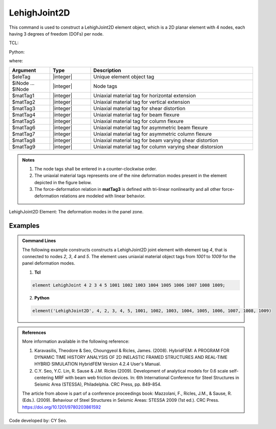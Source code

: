 .. _LehighJoint2D:

LehighJoint2D
^^^^^^^^^^^^^

This command is used to construct a LehighJoint2D element object, which is a 2D planar element with 4 nodes, each having 3 degrees of freedom (DOFs) per node.


TCL:

.. function:: element LehighJoint $eleTag $iNode $jNnode $kNode $lNode $matTag1 $matTag2 $matTag3 $matTag4 $matTag5 $matTag6 $matTag7 $matTag8 $matTag9

Python:

.. function:: element('LehighJoint2D', eleTag, iNode, jNode, kNode, lNode, matTag1, matTag2, matTag3, matTag4, matTag5, matTag6, matTag7, matTag8, matTag9)

where:

.. csv-table::
   :header: "Argument", "Type", "Description"
   :widths: 10, 10, 40

	"$eleTag", "|integer|", "Unique element object tag"
	"$iNode ... $lNode", "|integer|", "Node tags"
	"$matTag1", "|integer|", "Uniaxial material tag for horizontal extension"
	"$matTag2", "|integer|", "Uniaxial material tag for vertical extension"
	"$matTag3", "|integer|", "Uniaxial material tag for shear distortion"
	"$matTag4", "|integer|", "Uniaxial material tag for beam flexure"
	"$matTag5", "|integer|", "Uniaxial material tag for column flexure"
	"$matTag6", "|integer|", "Uniaxial material tag for asymmetric beam flexure"
	"$matTag7", "|integer|", "Uniaxial material tag for asymmetric column flexure"
	"$matTag8", "|integer|", "Uniaxial material tag for beam varying shear distortion"
	"$matTag9", "|integer|", "Uniaxial material tag for column varying shear distorsion"

	
.. admonition:: Notes
	
	#. The node tags shall be entered in a counter-clockwise order.
	 
	#. The uniaxial material tags represents one of the nine deformation modes present in the element depicted in the figure below.

	#. The force-deformation relation in **matTag3** is defined with tri-linear nonlinearity and all other force-deformation relations are modeled with linear behavior.


.. figure:: figures/LehighJoint2D/LehighJoint2D_def_modes.png
	:align: center
	:figclass: align-center
	:name: LehighJoint2D
	:scale: 70%
	
	LehighJoint2D Element: The deformation modes in the panel zone.
   

Examples
""""""""

.. admonition:: Command Lines

   The following example constructs constructs a LehighJoint2D joint element with element tag *4*, that is connected to nodes *2*, *3*, *4* and *5*. The element uses uniaxial material object tags from *1001* to *1009* for the panel deformation modes.

   1. **Tcl**

   .. code-block:: tcl

      element LehighJoint 4 2 3 4 5 1001 1002 1003 1004 1005 1006 1007 1008 1009;

   2. **Python**

   .. code-block:: python

      element('LehighJoint2D', 4, 2, 3, 4, 5, 1001, 1002, 1003, 1004, 1005, 1006, 1007, 1008, 1009)

	
.. admonition:: References

	More information available in the following reference:
	
	#. Karavasilis, Theodore & Seo, Choungyeol & Ricles, James. (2008). HybridFEM: A PROGRAM FOR DYNAMIC TIME HISTORY ANALYSIS OF 2D INELASTIC FRAMED STRUCTURES AND REAL-TIME HYBRID SIMULATION HybridFEM Version 4.2.4 User's Manual.
	
	
	#. C.Y. Seo, Y.C. Lin, R. Sause & J.M. Ricles (2009). Development of analytical models for 0.6 scale self-centering MRF with beam web friction devices. In: 6th International Conference for Steel Structures in Seismic Area (STESSA), Philadelphia. CRC Press, pp. 849-854.
	
	The article from above is part of a conference proceedings book: Mazzolani, F., Ricles, J.M., & Sause, R. (Eds.). (2009). Behaviour of Steel Structures in Seismic Areas: STESSA 2009 (1st ed.). CRC Press. https://doi.org/10.1201/9780203861592


Code developed by: CY Seo.